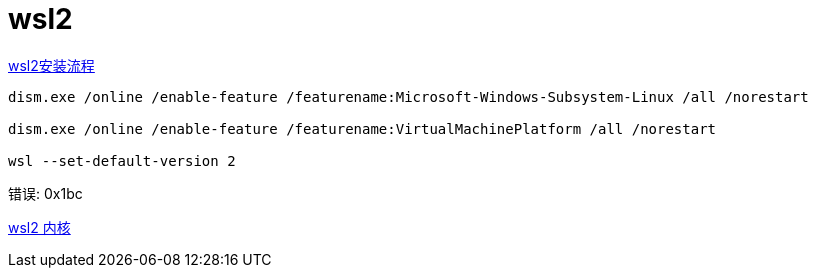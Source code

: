 
= wsl2

https://docs.microsoft.com/zh-cn/windows/wsl/install-win10[wsl2安装流程]

[source,cmd]
----
dism.exe /online /enable-feature /featurename:Microsoft-Windows-Subsystem-Linux /all /norestart

dism.exe /online /enable-feature /featurename:VirtualMachinePlatform /all /norestart

wsl --set-default-version 2

----


错误: 0x1bc

https://docs.microsoft.com/zh-cn/windows/wsl/wsl2-kernel[wsl2 内核]